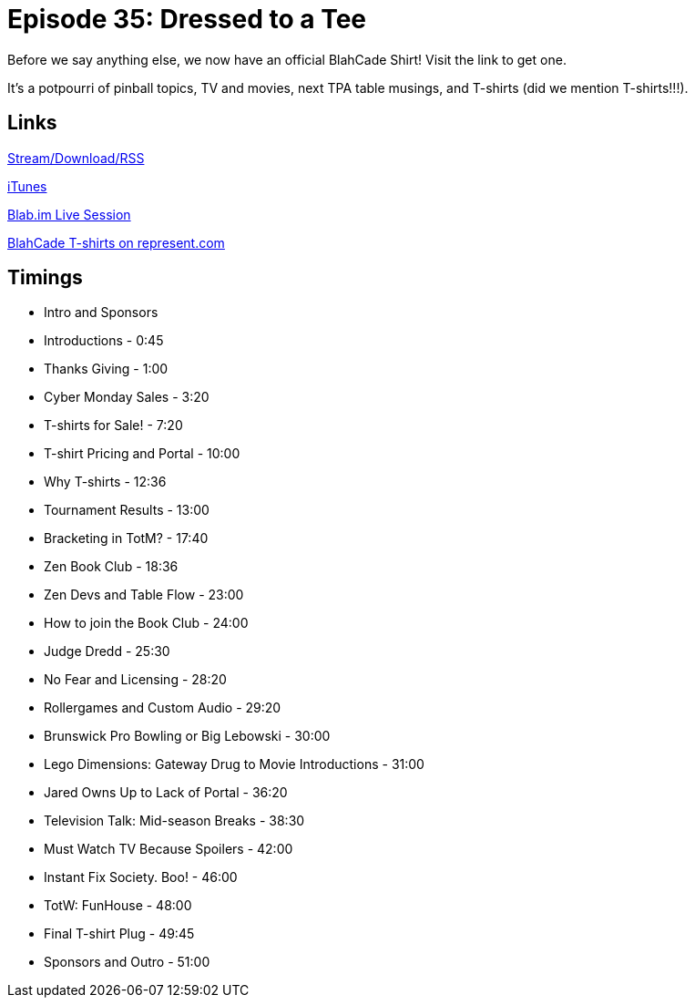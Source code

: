 = Episode 35: Dressed to a Tee
:hp-tags: Zen, No, Fear, TotW
:hp-image: logo.png
:published_at: 2015-11-30

Before we say anything else, we now have an official BlahCade Shirt!
Visit the link to get one.

It's a potpourri of pinball topics, TV and movies, next TPA table musings, and T-shirts (did we mention T-shirts!!!).

== Links

http://shoutengine.com/BlahCadePodcast/dressed-to-a-tee-14210[Stream/Download/RSS]

https://itunes.apple.com/us/podcast/blahcade-podcast/id1039748922?mt=2[iTunes]

https://blab.im/BlahCade[Blab.im Live Session]

https://represent.com/blahcade-shirt[BlahCade T-shirts on represent.com]

== Timings

* Intro and Sponsors
* Introductions - 0:45
* Thanks Giving - 1:00
* Cyber Monday Sales - 3:20
* T-shirts for Sale! - 7:20
* T-shirt Pricing and Portal - 10:00
* Why T-shirts - 12:36
* Tournament Results - 13:00
* Bracketing in TotM? - 17:40
* Zen Book Club - 18:36
* Zen Devs and Table Flow - 23:00
* How to join the Book Club - 24:00
* Judge Dredd - 25:30
* No Fear and Licensing - 28:20
* Rollergames and Custom Audio - 29:20
* Brunswick Pro Bowling or Big Lebowski - 30:00
* Lego Dimensions: Gateway Drug to Movie Introductions - 31:00
* Jared Owns Up to Lack of Portal - 36:20
* Television Talk: Mid-season Breaks - 38:30
* Must Watch TV Because Spoilers - 42:00
* Instant Fix Society. Boo! - 46:00
* TotW: FunHouse - 48:00
* Final T-shirt Plug - 49:45
* Sponsors and Outro - 51:00

